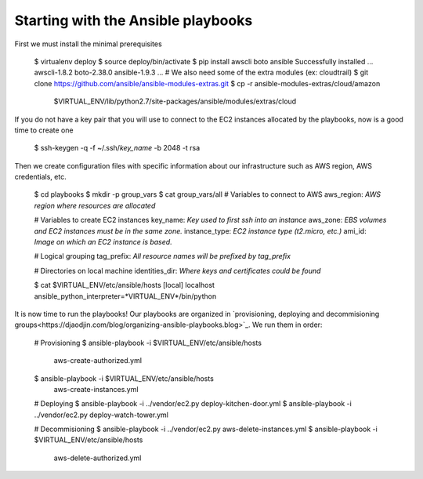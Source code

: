 Starting with the Ansible playbooks
===================================

First we must install the minimal prerequisites

    $ virtualenv deploy
    $ source deploy/bin/activate
    $ pip install awscli boto ansible
    Successfully installed ... awscli-1.8.2 boto-2.38.0 ansible-1.9.3 ...
    # We also need some of the extra modules (ex: cloudtrail)
    $ git clone https://github.com/ansible/ansible-modules-extras.git
    $ cp -r ansible-modules-extras/cloud/amazon \
        $VIRTUAL_ENV/lib/python2.7/site-packages/ansible/modules/extras/cloud


If you do not have a key pair that you will use to connect to the EC2 instances
allocated by the playbooks, now is a good time to create one

    $ ssh-keygen -q -f ~/.ssh/*key_name* -b 2048 -t rsa

Then we create configuration files with specific information about our
infrastructure such as AWS region, AWS credentials, etc.

    $ cd playbooks
    $ mkdir -p group_vars
    $ cat group_vars/all
    # Variables to connect to AWS
    aws_region: *AWS region where resources are allocated*

    # Variables to create EC2 instances
    key_name: *Key used to first ssh into an instance*
    aws_zone: *EBS volumes and EC2 instances must be in the same zone.*
    instance_type: *EC2 instance type (t2.micro, etc.)*
    ami_id: *Image on which an EC2 instance is based.*

    # Logical grouping
    tag_prefix: *All resource names will be prefixed by tag_prefix*

    # Directories on local machine
    identities_dir: *Where keys and certificates could be found*

    $ cat $VIRTUAL_ENV/etc/ansible/hosts
    [local]
    localhost ansible_python_interpreter=*VIRTUAL_ENV*/bin/python

It is now time to run the playbooks! Our playbooks are organized
in `provisioning, deploying and decommisioning groups<https://djaodjin.com/blog/organizing-ansible-playbooks.blog>`_.
We run them in order:

    # Provisioning
    $ ansible-playbook -i $VIRTUAL_ENV/etc/ansible/hosts \
        aws-create-authorized.yml
    $ ansible-playbook -i $VIRTUAL_ENV/etc/ansible/hosts \
        aws-create-instances.yml

    # Deploying
    $ ansible-playbook -i ../vendor/ec2.py deploy-kitchen-door.yml
    $ ansible-playbook -i ../vendor/ec2.py deploy-watch-tower.yml

    # Decommisioning
    $ ansible-playbook -i ../vendor/ec2.py aws-delete-instances.yml
    $ ansible-playbook -i $VIRTUAL_ENV/etc/ansible/hosts \
         aws-delete-authorized.yml

